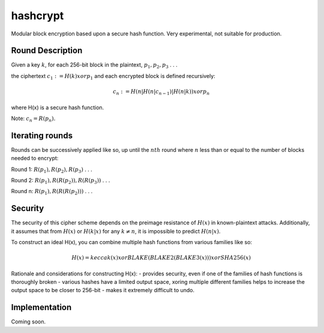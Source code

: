 =========
hashcrypt
=========

Modular block encryption based upon a secure hash function. Very experimental, not suitable for production.

Round Description
=================

Given a key :math:`k`, for each 256-bit block in the plaintext, :math:`p_1, p_2, p_3` . . .

the ciphertext :math:`c_1 := H(k) xor p_1` and each encrypted block is defined recursively:

.. math::
    c_n := H(n|H(n|c_{n-1})|H(n|k)) xor p_n 

where H(x) is a secure hash function.

Note: :math:`c_n = R(p_n).`

Iterating rounds
================
Rounds can be successively applied like so, up until the :math:`nth` round where :math:`n` less than or equal to the number of blocks needed to encrypt:

Round 1: :math:`R(p_1), R(p_2), R(p_3)` . . .

Round 2: :math:`R(p_1), R(R(p_2)), R(R(p_3))` . . .

Round n: :math:`R(p_1), R(R(R(p_2)))` . . .

Security
========
The security of this cipher scheme depends on the preimage resistance of :math:`H(x)` in known-plaintext attacks. Additionally, it assumes that from :math:`H(x)` or :math:`H(k|x)` for any :math:`k ≠ n`, it is impossible to predict :math:`H(n|x)`.

To construct an ideal H(x), you can combine multiple hash functions from various families like so:

.. math::
    H(x) = keccak(x) xor BLAKE(BLAKE2(BLAKE3(x))) xor SHA256(x)

Rationale and considerations for constructing H(x):
- provides security, even if one of the families of hash functions is thoroughly broken
- various hashes have a limited output space, xoring multiple different families helps to increase the output space to be closer to 256-bit
- makes it extremely difficult to undo.

Implementation
==============
Coming soon.

